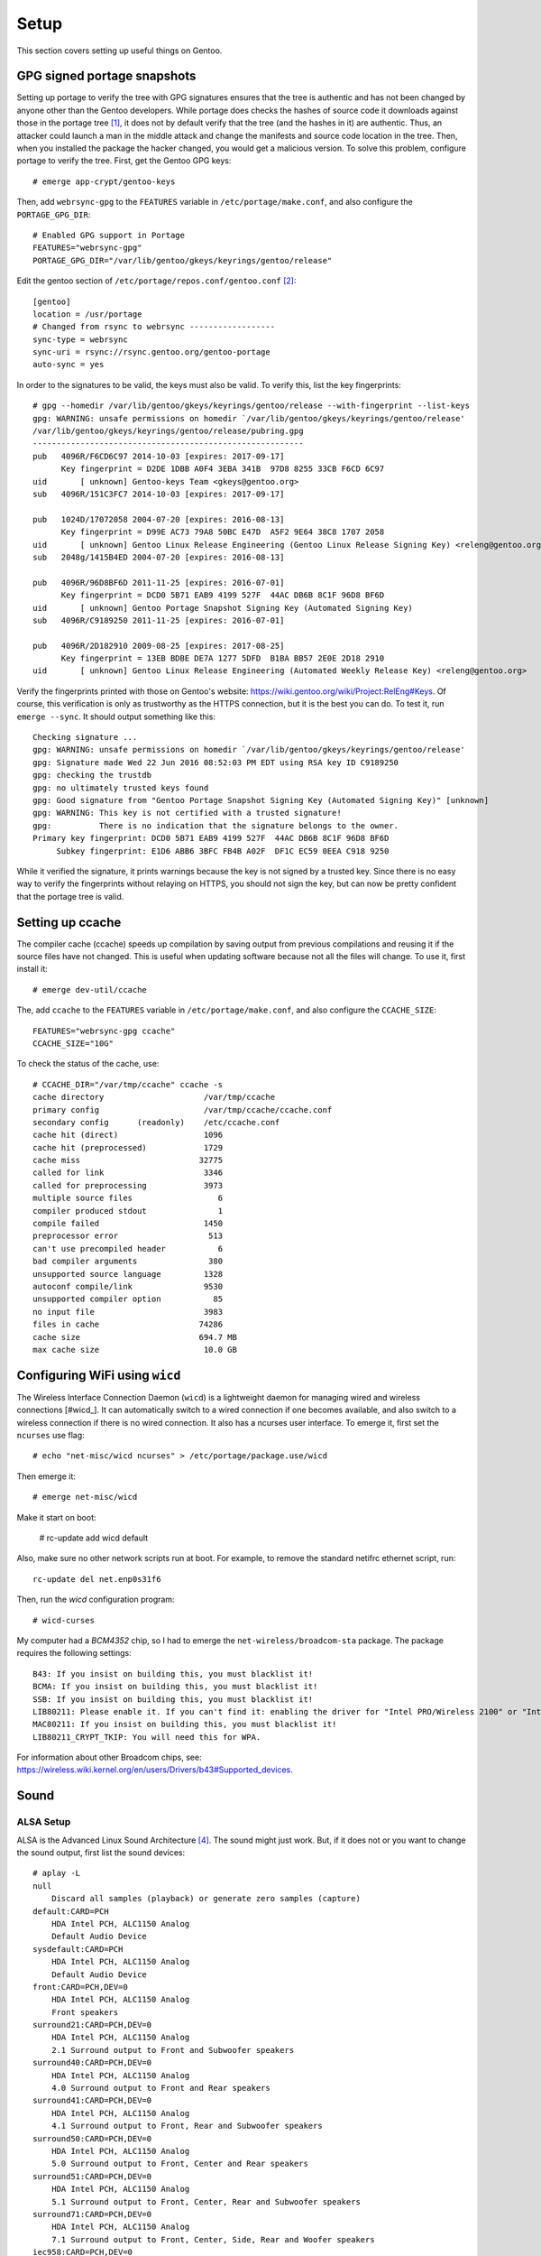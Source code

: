 .. highlight:: console

#########
Setup
#########

This section covers setting up useful things on Gentoo.

********************************
GPG signed portage snapshots
********************************
Setting up portage to verify the tree with GPG signatures ensures that the tree is authentic and has not been changed by anyone other than the Gentoo developers. While portage does checks the hashes of source code it downloads against those in the portage tree [#portagehashes]_, it does not by default verify that the tree (and the hashes in it) are authentic. Thus, an attacker could launch a man in the middle attack and change the manifests and source code location in the tree. Then, when you installed the package the hacker changed, you would get a malicious version. To solve this problem, configure portage to verify the tree. First, get the Gentoo GPG keys::

   # emerge app-crypt/gentoo-keys

.. highlight:: shell

Then, add ``webrsync-gpg`` to the ``FEATURES`` variable in ``/etc/portage/make.conf``, and also configure the ``PORTAGE_GPG_DIR``::

    # Enabled GPG support in Portage
    FEATURES="webrsync-gpg"
    PORTAGE_GPG_DIR="/var/lib/gentoo/gkeys/keyrings/gentoo/release"

Edit the gentoo section of ``/etc/portage/repos.conf/gentoo.conf`` [#portagegpgconf]_::

    [gentoo]
    location = /usr/portage
    # Changed from rsync to webrsync ------------------
    sync-type = webrsync
    sync-uri = rsync://rsync.gentoo.org/gentoo-portage
    auto-sync = yes

.. highlight:: console

In order to the signatures to be valid, the keys must also be valid. To verify this, list the key fingerprints::

    # gpg --homedir /var/lib/gentoo/gkeys/keyrings/gentoo/release --with-fingerprint --list-keys
    gpg: WARNING: unsafe permissions on homedir `/var/lib/gentoo/gkeys/keyrings/gentoo/release'
    /var/lib/gentoo/gkeys/keyrings/gentoo/release/pubring.gpg
    ---------------------------------------------------------
    pub   4096R/F6CD6C97 2014-10-03 [expires: 2017-09-17]
          Key fingerprint = D2DE 1DBB A0F4 3EBA 341B  97D8 8255 33CB F6CD 6C97
    uid       [ unknown] Gentoo-keys Team <gkeys@gentoo.org>
    sub   4096R/151C3FC7 2014-10-03 [expires: 2017-09-17]

    pub   1024D/17072058 2004-07-20 [expires: 2016-08-13]
          Key fingerprint = D99E AC73 79A8 50BC E47D  A5F2 9E64 38C8 1707 2058
    uid       [ unknown] Gentoo Linux Release Engineering (Gentoo Linux Release Signing Key) <releng@gentoo.org>
    sub   2048g/1415B4ED 2004-07-20 [expires: 2016-08-13]

    pub   4096R/96D8BF6D 2011-11-25 [expires: 2016-07-01]
          Key fingerprint = DCD0 5B71 EAB9 4199 527F  44AC DB6B 8C1F 96D8 BF6D
    uid       [ unknown] Gentoo Portage Snapshot Signing Key (Automated Signing Key)
    sub   4096R/C9189250 2011-11-25 [expires: 2016-07-01]

    pub   4096R/2D182910 2009-08-25 [expires: 2017-08-25]
          Key fingerprint = 13EB BDBE DE7A 1277 5DFD  B1BA BB57 2E0E 2D18 2910
    uid       [ unknown] Gentoo Linux Release Engineering (Automated Weekly Release Key) <releng@gentoo.org>

Verify the fingerprints printed with those on Gentoo's website: https://wiki.gentoo.org/wiki/Project:RelEng#Keys. Of course, this verification is only as trustworthy as the HTTPS connection, but it is the best you can do. To test it, run ``emerge --sync``. It should output something like this::

    Checking signature ...
    gpg: WARNING: unsafe permissions on homedir `/var/lib/gentoo/gkeys/keyrings/gentoo/release'
    gpg: Signature made Wed 22 Jun 2016 08:52:03 PM EDT using RSA key ID C9189250
    gpg: checking the trustdb
    gpg: no ultimately trusted keys found
    gpg: Good signature from "Gentoo Portage Snapshot Signing Key (Automated Signing Key)" [unknown]
    gpg: WARNING: This key is not certified with a trusted signature!
    gpg:          There is no indication that the signature belongs to the owner.
    Primary key fingerprint: DCD0 5B71 EAB9 4199 527F  44AC DB6B 8C1F 96D8 BF6D
         Subkey fingerprint: E1D6 ABB6 3BFC FB4B A02F  DF1C EC59 0EEA C918 9250

While it verified the signature, it prints warnings because the key is not signed by a trusted key. Since there is no easy way to verify the fingerprints without relaying on HTTPS, you should not sign the key, but can now be pretty confident that the portage tree is valid.

********************************
Setting up ccache
********************************
The compiler cache (ccache) speeds up compilation by saving output from previous compilations and reusing it if the source files have not changed. This is useful when updating software because not all the files will change. To use it, first install it::

    # emerge dev-util/ccache

.. highlight:: shell

The, add ``ccache`` to the ``FEATURES`` variable in ``/etc/portage/make.conf``, and also configure the ``CCACHE_SIZE``::

    FEATURES="webrsync-gpg ccache"
    CCACHE_SIZE="10G"

.. highlight:: console

To check the status of the cache, use::

    # CCACHE_DIR="/var/tmp/ccache" ccache -s
    cache directory                     /var/tmp/ccache
    primary config                      /var/tmp/ccache/ccache.conf
    secondary config      (readonly)    /etc/ccache.conf
    cache hit (direct)                  1096
    cache hit (preprocessed)            1729
    cache miss                         32775
    called for link                     3346
    called for preprocessing            3973
    multiple source files                  6
    compiler produced stdout               1
    compile failed                      1450
    preprocessor error                   513
    can't use precompiled header           6
    bad compiler arguments               380
    unsupported source language         1328
    autoconf compile/link               9530
    unsupported compiler option           85
    no input file                       3983
    files in cache                     74286
    cache size                         694.7 MB
    max cache size                      10.0 GB

********************************
Configuring WiFi using ``wicd``
********************************

The Wireless Interface Connection Daemon (``wicd``) is a lightweight daemon for managing wired and wireless connections [#wicd_]. It can automatically switch to a wired connection if one becomes available, and also switch to a wireless connection if there is no wired connection. It also has a ncurses user interface. To emerge it, first set the ``ncurses`` use flag::

    # echo "net-misc/wicd ncurses" > /etc/portage/package.use/wicd

Then emerge it::

    # emerge net-misc/wicd

Make it start on boot:

    # rc-update add wicd default

Also, make sure no other network scripts run at boot. For example, to remove the standard netifrc ethernet script, run::

    rc-update del net.enp0s31f6

Then, run the `wicd` configuration program::

    # wicd-curses

My computer had a `BCM4352` chip, so I had to emerge the ``net-wireless/broadcom-sta`` package. The package requires the following settings::

    B43: If you insist on building this, you must blacklist it!
    BCMA: If you insist on building this, you must blacklist it!
    SSB: If you insist on building this, you must blacklist it!
    LIB80211: Please enable it. If you can't find it: enabling the driver for "Intel PRO/Wireless 2100" or "Intel PRO/Wireless 2200BG" (IPW2100 or IPW2200) should suffice.
    MAC80211: If you insist on building this, you must blacklist it!
    LIB80211_CRYPT_TKIP: You will need this for WPA.

For information about other Broadcom chips, see: https://wireless.wiki.kernel.org/en/users/Drivers/b43#Supported_devices.

********************************
Sound
********************************

ALSA Setup
==============

ALSA is the Advanced Linux Sound Architecture [#alsawiki]_. The sound might just work. But, if it does not or you want to change the sound output, first list the sound devices::

    # aplay -L
    null
        Discard all samples (playback) or generate zero samples (capture)
    default:CARD=PCH
        HDA Intel PCH, ALC1150 Analog
        Default Audio Device
    sysdefault:CARD=PCH
        HDA Intel PCH, ALC1150 Analog
        Default Audio Device
    front:CARD=PCH,DEV=0
        HDA Intel PCH, ALC1150 Analog
        Front speakers
    surround21:CARD=PCH,DEV=0
        HDA Intel PCH, ALC1150 Analog
        2.1 Surround output to Front and Subwoofer speakers
    surround40:CARD=PCH,DEV=0
        HDA Intel PCH, ALC1150 Analog
        4.0 Surround output to Front and Rear speakers
    surround41:CARD=PCH,DEV=0
        HDA Intel PCH, ALC1150 Analog
        4.1 Surround output to Front, Rear and Subwoofer speakers
    surround50:CARD=PCH,DEV=0
        HDA Intel PCH, ALC1150 Analog
        5.0 Surround output to Front, Center and Rear speakers
    surround51:CARD=PCH,DEV=0
        HDA Intel PCH, ALC1150 Analog
        5.1 Surround output to Front, Center, Rear and Subwoofer speakers
    surround71:CARD=PCH,DEV=0
        HDA Intel PCH, ALC1150 Analog
        7.1 Surround output to Front, Center, Side, Rear and Woofer speakers
    iec958:CARD=PCH,DEV=0
        HDA Intel PCH, ALC1150 Digital
        IEC958 (S/PDIF) Digital Audio Output
    hdmi:CARD=PCH,DEV=0
        HDA Intel PCH, HDMI 0
        HDMI Audio Output
    hdmi:CARD=PCH,DEV=1
        HDA Intel PCH, HDMI 1
        HDMI Audio Output
    hdmi:CARD=PCH,DEV=2
        HDA Intel PCH, HDMI 2
        HDMI Audio Output

You can also look at ``/proc/asound/cards``::

    # cat /proc/asound/cards
     0 [PCH            ]: HDA-Intel - HDA Intel PCH
                          HDA Intel PCH at 0xdf440000 irq 136

Then, test them with ``speaker-test``::

    # speaker-test -Dfront:PCH -c2 -twav

    speaker-test 1.0.29

    Playback device is front:PCH
    Stream parameters are 48000Hz, S16_LE, 2 channels
    WAV file(s)
    Rate set to 48000Hz (requested 48000Hz)
    Buffer size range from 64 to 16384
    Period size range from 32 to 8192
    Using max buffer size 16384
    Periods = 4
    was set period_size = 4096
    was set buffer_size = 16384
     0 - Front Left
     1 - Front Right

Change the device until it works. For example, to use HDMI, try ``-Dhdmi:PCH``. To make the device which works the default, use a ``.asoundrc`` file in your home directory. When I use a ``genkernel`` kernel, I need the following ``.asoundrc`` to make sound work::

    pcm.!default{
        type hw
        card 0
        device 0
    }

However, with my manually-configured kernel, sound works find without the ``.asoundrc``. For more information about the ``.asoundrc`` file, see: http://www.alsa-project.org/main/index.php/Asoundrc.

Playing Music
==============

The simplest way to play music from the command line is with `media-sound/sox`: https://packages.gentoo.org/packages/media-sound/sox. Install it with the following ``USE`` flags:

* ``amr``: adds support for Adaptive Multi-Rate Audio support
* ``flac``: adds support for the Free Lossless Audio Codec
* ``mad``: adds support for MP3
* ``ogg``: adds support for for ogg files
* ``wavpack``: adds support for wav files
* ``encode``: adds support for encoding

Then, play music with ``play``::

    # play Koji\ Kondo/The\ Legend\ Of\ Zelda\ 25th\ Anniversary\ Soundtrack/01\ -\ The\ Legend\ Of\ Zelda\ 25th\ Anniversary\ Medley.mp3
    play WARN alsa: can't encode 0-bit Unknown or not applicable

    Koji Kondo/The Legend Of Zelda 25th Anniversary Soundtrack/01 - The Legend Of Zelda 25th Anniversary Medley.mp3:

     File Size: 16.0M     Bit Rate: 263k
      Encoding: MPEG audio
      Channels: 2 @ 16-bit
    Samplerate: 44100Hz
    Replaygain: off
      Duration: 00:08:08.41

    In:0.00% 00:00:00.00 [00:08:08.41] Out:0     [      |      ]        Clip:0

For some reason, adding the flag ``-t alsa`` prevents the ``can't encode 0-bit`` warning [#bitwarning]_.

************************************
GRUB Default Boot Choice
************************************

.. highlight:: shell

In order to set the default boot choice in GRUB, edit the ``GRUB_DEFAULT`` variable in ``/etc/default/grub``. It identifies the kernel to start counting from 0. For example, to boot the 5\ :sup:`th` kernel on the menu, use::

    GRUB_DEFAULT=4

In order for this to work, I had to disable the GRUB submenus::

    GRUB_DISABLE_SUBMENU=y

.. highlight:: console

************************************
Layman
************************************

.. highlight:: shell

Layman (`app-portage/layman`) is a program which makes it easy to manage overlays. When I installed the most recent unmaksed version (2.0.0-r3), I got the following warning::

    !!! Repository 'x-portage' is missing masters attribute in '/usr/local/portage/metadata/layout.conf'
    !!! Set 'masters = gentoo' in this file for future compatibility

.. highlight:: console

While I could fix the warning by creating that file and putting the line ``masters = gentoo`` in it, I decided to try the new version of layman (2.4.1-r1), even though it was masked. To install it, first set the ``git`` (for supporting overlays from git), ``gpg`` (for verifying overlays, but I am not sure if it is used), and  ``sync-plugin-portage`` (for using portage's plugin system, which is what makes the new version different from the old one). In order to determine the keyword changes necessary, try to emerge it::

    emerge -pv =layman-2.4.1-r1

.. highlight:: shell

I had to make the following keyword changes in ``/etc/portage/package.accept_keywords/layman``::

    # required by app-portage/layman-2.4.1-r1::gentoo
    # required by =layman-2.4.1-r1 (argument)
    =dev-python/ssl-fetch-0.4 ~amd64
    # required by =layman-2.4.1-r1 (argument)
    =app-portage/layman-2.4.1-r1 ~amd64
    # required by app-portage/layman-2.4.1-r1::gentoo[gpg]
    # required by =layman-2.4.1-r1 (argument)
    =dev-python/pyGPG-0.2 ~amd64

.. highlight:: console

Run ``layman-updater`` to set it up::

    # layman-updater -R
     *   Creating layman's repos.conf file
     *   You are now ready to add overlays into your system.
     *
     *     layman -L
     *
     *   will display a list of available overlays.
     *
     *   Select an overlay and add it using
     *
     *     layman -a overlay-name
     *

************************************
Avahi Daemon
************************************

The Avahi mDNS/DNS-SD daemon allows you to find computers and other things by name on the local network. It has two components: the deamon, ``net-dns/avahi``, and the client, ``sys-auth/nss-mdns``. In order to get the ```avahi-browse`` command and lots of other useful commands, ```avahi`` needs the ``dbus`` ``USE`` flag. After installing, start the daemon::

    # rc-update add avahi-daemon default
    # rc-service avahi-daemon start

To configure the client, edit the ``/etc/nsswitch.conf`` file. Change the line ``hosts:       files dns`` to ``hosts:       files mdns_minimal [NOTFOUND=return] dns mdns``. While this option enables IPv6 support, to use only IPv4, use the line ``hosts:       files mdns4_minimal [NOTFOUND=return] dns mdns4`` instead. If this line is wrong, the DNS system will not work properly (you will be able to ping 8.8.8.8, but not google.com). You should now be able to ping your computer::

    # ping hostname.local

************************************
Common Unix Printing System (CUPS)
************************************

First, emerge ``net-print/cups``. For a USB printer, set the ``usb`` ``USE`` flag. However, if USB printer support is enabled in the kernel, do not set the USB use flag. In order for CUPS to work properly, it needs to interface with Avahi, and so must have the `zeroconf` and `dbus` flags.

Add users who will need to print to the ``lp`` group::

    # gpasswd -a username lp

Add users who will need to add printers to the ``lpadmin`` group::

    # gpasswd -a username lpadmin

Make the CUPS daemon start at boot::

    # rc-update add cupsd default

Scan for printers with ``lpinfo``::

    # lpinfo -l -v
    Device: uri = https
            class = network
            info = Internet Printing Protocol (https)
            make-and-model = Unknown
            device-id =
            location =
    Device: uri = ipps
            class = network
            info = Internet Printing Protocol (ipps)
            make-and-model = Unknown
            device-id =
            location =
    Device: uri = http
            class = network
            info = Internet Printing Protocol (http)
            make-and-model = Unknown
            device-id =
            location =
    Device: uri = lpd
            class = network
            info = LPD/LPR Host or Printer
            make-and-model = Unknown
            device-id =
            location =
    Device: uri = ipp
            class = network
            info = Internet Printing Protocol (ipp)
            make-and-model = Unknown
            device-id =
            location =
    Device: uri = socket
            class = network
            info = AppSocket/HP JetDirect
            make-and-model = Unknown
            device-id =
            location =
    Device: uri = lpd://BRW008092859C92/BINARY_P1
            class = network
            info = Brother MFC-8950DW
            make-and-model = Brother MFC-8950DW
            device-id = MFG:Brother;CMD:PJL,PCL,PCLXL,URF;MDL:MFC-8950DW;CLS:PRINTER;CID:Brother Laser Type2;URF:W8,CP1,IS11-19-4,MT1-3-4-5-8-11,OB10,PQ4,RS300-600-1200,DM1;
            location = spaceport
    Device: uri = dnssd://AirPrint%20brother-mfc-4650%20%40%208fhq801._ipp._tcp.local/cups
            class = network
            info = AirPrint brother-mfc-4650 @ 8fhq801
            make-and-model = Unknown
            device-id =
            location =
    Device: uri = dnssd://Brother%20MFC-8950DW._ipp._tcp.local/?uuid=e3248000-80ce-11db-8000-001ba9c62678
            class = network
            info = Brother MFC-8950DW
            make-and-model = Brother MFC-8950DW
            device-id = MFG:Brother;MDL:MFC-8950DW;CMD:PJL,PCL,PCLXL,URF;
            location =

To get a shorter output, just use the ``-v`` flag::

    # lpinfo -v
    network https
    network ipps
    network http
    network lpd
    network ipp
    network socket
    network dnssd://Brother%20MFC-8950DW._ipps._tcp.local/?uuid=e3248000-80ce-11db-8000-001ba9c62678
    network dnssd://Brother%20MFC-L8850CDW._ipp._tcp.local/?uuid=e3248000-80ce-11db-8000-30055c50102e
    network lpd://BRW008092859C92/BINARY_P1
    network lpd://BRN30055C50102E/BINARY_P1

Above, the ``dnssd`` addresses use the Internet Printing Protocol (IPP), which is newer the LPD protocol the other addresses use [#cupsprotocol]_. IPP also provides bidirectional communication, while LPD does not. Thus, choose IPP when possible.

Look at the available drivers using ``lpinfo``::

    # lpinfo -m
    lsb/usr/cupsfilters/Fuji_Xerox-DocuPrint_CM305_df-PDF.ppd Fuji Xerox
    brother-BrGenML1-cups-en.ppd Brother BrGenML1 for CUPS
    drv:///sample.drv/dymo.ppd Dymo Label Printer
    drv:///sample.drv/epson9.ppd Epson 9-Pin Series
    drv:///sample.drv/epson24.ppd Epson 24-Pin Series
    drv:///cupsfilters.drv/pwgrast.ppd Generic IPP Everywhere Printer
    drv:///sample.drv/generpcl.ppd Generic PCL Laser Printer
    lsb/usr/cupsfilters/Generic-PDF_Printer-PDF.ppd Generic PDF Printer
    drv:///sample.drv/generic.ppd Generic PostScript Printer
    lsb/usr/cupsfilters/textonly.ppd Generic text-only printer
    lsb/usr/cupsfilters/HP-Color_LaserJet_CM3530_MFP-PDF.ppd HP Color LaserJet CM3530 MFP PDF
    lsb/usr/cupsfilters/pxlcolor.ppd HP Color LaserJet Series PCL 6 CUPS
    drv:///cupsfilters.drv/dsgnjt600pcl.ppd HP DesignJet 600 pcl, 1.0
    drv:///cupsfilters.drv/dsgnjt750cpcl.ppd HP DesignJet 750c pcl, 1.0
    drv:///cupsfilters.drv/dsgnjt1050cpcl.ppd HP DesignJet 1050c pcl, 1.0
    drv:///cupsfilters.drv/dsgnjt4000pcl.ppd HP DesignJet 4000 pcl, 1.0
    drv:///cupsfilters.drv/dsgnjtt790pcl.ppd HP DesignJet T790 pcl, 1.0
    drv:///cupsfilters.drv/dsgnjtt1100pcl.ppd HP DesignJet T1100 pcl, 1.0
    drv:///sample.drv/deskjet.ppd HP DeskJet Series
    drv:///sample.drv/laserjet.ppd HP LaserJet Series PCL 4/5
    lsb/usr/cupsfilters/pxlmono.ppd HP LaserJet Series PCL 6 CUPS
    lsb/usr/cupsfilters/HP-PhotoSmart_Pro_B8300-hpijs-pdftoijs.ppd HP PhotoSmart Pro B8300 CUPS/pdftoijs/hpijs
    drv:///sample.drv/intelbar.ppd Intellitech IntelliBar Label Printer, 2.1
    drv:///sample.drv/okidata9.ppd Oki 9-Pin Series
    drv:///sample.drv/okidat24.ppd Oki 24-Pin Series
    raw Raw Queue
    lsb/usr/cupsfilters/Ricoh-PDF_Printer-PDF.ppd Ricoh PDF Printer
    drv:///sample.drv/zebracpl.ppd Zebra CPCL Label Printer
    drv:///sample.drv/zebraep1.ppd Zebra EPL1 Label Printer
    drv:///sample.drv/zebraep2.ppd Zebra EPL2 Label Printer
    drv:///sample.drv/zebra.ppd Zebra ZPL Label Printer

Then, install the printer::

    # lpadmin -p Brother_MFC-8950DW -E -v dnssd://Brother%20MFC-8950DW._ipps._tcp.local/?uuid=e3248000-80ce-11db-8000-001ba9c62678 -m brother-BrGenML1-cups-en.ppd

Verify the setup with ``lpstat``::

    # lpstat -d -l -t
    system default destination: Brother_MFC-8950DW
    scheduler is running
    system default destination: Brother_MFC-8950DW
    device for Brother_MFC-8950DW: dnssd://Brother%20MFC-8950DW._ipps._tcp.local/?uuid=e3248000-80ce-11db-8000-001ba9c62678
    Brother_MFC-8950DW accepting requests since Tue 19 Jul 2016 06:42:55 AM EDT
    printer Brother_MFC-8950DW is idle.  enabled since Tue 19 Jul 2016 06:42:55 AM EDT
    	Form mounted:
    	Content types: any
    	Printer types: unknown
    	Description: Brother_MFC-8950DW
    	Alerts: none
    	Location:
    	Connection: direct
    	Interface: /etc/cups/ppd/Brother_MFC-8950DW.ppd
    	On fault: no alert
    	After fault: continue
    	Users allowed:
    		(all)
    	Forms allowed:
    		(none)
    	Banner required
    	Charset sets:
    		(none)
    	Default pitch:
    	Default page size:
    	Default port settings:

To set the default printer for a user, use ``lpoptions``::

    $ lpoptions -d Brother_MFC-8950DW
    copies=1 device-uri=dnssd://Brother%20MFC-8950DW._ipps._tcp.local/?uuid=e3248000-80ce-11db-8000-001ba9c62678 finishings=3 job-cancel-after=10800 job-hold-until=no-hold job-priority=50 job-sheets=none,none marker-change-time=0 number-up=1 printer-commands=AutoConfigure,Clean,PrintSelfTestPage printer-info=Brother_MFC-8950DW printer-is-accepting-jobs=true printer-is-shared=true printer-location printer-make-and-model='Brother BrGenML1 for CUPS ' printer-state=3 printer-state-change-time=1468924975 printer-state-reasons=none printer-type=8425492 printer-uri-supported=ipp://localhost/printers/Brother_MFC-8950DW

To view all the options for the printer, use ``-l``::

    $ lpoptions -p Brother_MFC-8950DW -l
    OptionTrays/Number of Input Trays: *1Trays 2Trays 3Trays
    PageSize/Media Size: Custom.WIDTHxHEIGHT Letter Legal Executive FanFoldGermanLegal *A4 A5 A6 Env10 EnvMonarch EnvDL EnvC5 ISOB5 B5 ISOB6 B6 4x6 Postcard DoublePostcardRotated EnvYou4 195x270mm 184x260mm 197x273mm CUSTOM1 CUSTOM2 CUSTOM3
    BrMediaType/MediaType: *PLAIN THIN THICK THICKERPAPER2 BOND ENV ENVTHICK ENVTHIN
    InputSlot/InputSlot: MPTRAY TRAY1 TRAY2 TRAY3 MANUAL *AUTO
    Duplex/Duplex: DuplexTumble DuplexNoTumble *None
    Resolution/Resolution: 300dpi *600dpi 600x300dpi 2400x600dpi 1200dpi
    TonerSaveMode/Toner Save: *OFF ON
    Sleep/Sleep Time [Min.]: *PrinterDefault 2minutes 10minutes 30minutes

Set the options for the printer using the ``-o`` flag for each option::

    $ lpoptions -p Brother_MFC-8950DW -o PageSize=Letter -o Duplex=DuplexNoTumble -o TonerSaveMode=ON

    $ lpoptions -p Brother_MFC-8950DW -l
    OptionTrays/Number of Input Trays: *1Trays 2Trays 3Trays
    PageSize/Media Size: Custom.WIDTHxHEIGHT *Letter Legal Executive FanFoldGermanLegal A4 A5 A6 Env10 EnvMonarch EnvDL EnvC5 ISOB5 B5 ISOB6 B6 4x6 Postcard DoublePostcardRotated EnvYou4 195x270mm 184x260mm 197x273mm CUSTOM1 CUSTOM2 CUSTOM3
    BrMediaType/MediaType: *PLAIN THIN THICK THICKERPAPER2 BOND ENV ENVTHICK ENVTHIN
    InputSlot/InputSlot: MPTRAY TRAY1 TRAY2 TRAY3 MANUAL *AUTO
    Duplex/Duplex: DuplexTumble *DuplexNoTumble None
    Resolution/Resolution: 300dpi *600dpi 600x300dpi 2400x600dpi 1200dpi
    TonerSaveMode/Toner Save: OFF *ON
    Sleep/Sleep Time [Min.]: *PrinterDefault 2minutes 10minutes 30minutes

For duplex, ``DuplexTumble`` means short-side stapling and ``DuplexNoTumble`` means long-side stapling.

To print a test page from the command line, use::

    $ locate testprint
    /usr/share/cups/data/testprint
    $ lp /usr/share/cups/data/testprint
    request id is Brother_MFC-8950DW-9 (1 file(s))

Brother Printers
===================================

This section explains how I installed the driver for my Brother printer. For more information about Brother printers, see: https://wiki.gentoo.org/wiki/Brother_networked_printer.

To get the Brother printer drivers, the easiest way is to use the Brother overlay: https://github.com/stefan-langenmaier/brother-overlay/tree/master/. Install the overlay with Layman::

    # layman -o https://raw.github.com/stefan-langenmaier/brother-overlay/master/repositories.xml -f -a brother-overlay

     * Fetching remote list...
     * Fetch Ok

     * Adding overlay...
     * Overlay "brother-overlay" is not official. Continue installing? [y/n]: y
     * Running Git... # ( cd /var/lib/layman  && /usr/bin/git clone git://github.com/stefan-langenmaier/brother-overlay.git /var/lib/layman/brother-overlay )
    Cloning into '/var/lib/layman/brother-overlay'...
    remote: Counting objects: 2077, done.
    remote: Total 2077 (delta 0), reused 0 (delta 0), pack-reused 2077
    Receiving objects: 100% (2077/2077), 386.25 KiB | 166.00 KiB/s, done.
    Resolving deltas: 100% (1018/1018), done.
    Checking connectivity... done.
     * Running Git... # ( cd /var/lib/layman/brother-overlay  && /usr/bin/git config user.name "layman" )
     * Running Git... # ( cd /var/lib/layman/brother-overlay  && /usr/bin/git config user.email "layman@localhost" )
     * Successfully added overlay(s) brother-overlay.

Search for the printer driver::

    # eix *8950*
    * media-gfx/brother-mfc8950dw-bin [1]
         Available versions:  1.0
         Homepage:            http://support.brother.com
         Description:         Scanner driver for Brother MFC-8950DW (brscan4)

    * net-print/brother-mfc8950dw-bin [1]
         Available versions:  1.0
         Installed versions:  1.0(06:37:35 AM 07/19/2016)
         Homepage:            http://support.brother.com
         Description:         Printer driver for Brother MFC-8950DW (brgenml1)

    * net-print/brother-mfc8950dwt-bin [1]
         Available versions:  1.0
         Homepage:            http://support.brother.com
         Description:         Printer driver for Brother MFC-8950DWT (brgenml1)

    [1] "brother-overlay" /usr/local/portage/brother-overlay

    Found 3 matches

The ``net-print`` prefix contains the printer drivers, and the ``media-gfx`` contains the scanner drivers. Then, install the driver.

************************************
Sensors
************************************

The ``sys-apps/lm_sensors`` allows the computer to detect the processor temperature, fan speed, and other things. I used the ``sensord`` use flag to get a daemon which can log the sensor data, but I never used the deamon. Install it, and then run ``sensors-detect`` to determine which kernel modules are needed for the sensors. I think this only works properly if all the possible sensor drivers are built as modules already, and then the program determines which ones need to be used. I had to use the following kernel modules::

    # For sensors
    I2C support --->
        -*- I2C support
        <*>	  I2C device interface
    -*- Hardware Monitoring support --->
        <*> Intel Core/Core2/Atom temperature sensor
        <*> Nuvoton NCT6775F and compatibles

I figured them out using a test Ubuntu installation, which had all the modules built. I am not sure if there is an easier way to do it. Once that is done, run ``sensors`` to get the readings::

    $ sensors
    coretemp-isa-0000
    Adapter: ISA adapter
    Physical id 0:  +19.0°C  (high = +80.0°C, crit = +100.0°C)
    Core 0:         +16.0°C  (high = +80.0°C, crit = +100.0°C)
    Core 1:         +17.0°C  (high = +80.0°C, crit = +100.0°C)
    Core 2:         +16.0°C  (high = +80.0°C, crit = +100.0°C)
    Core 3:         +18.0°C  (high = +80.0°C, crit = +100.0°C)

    nct6791-isa-0290
    Adapter: ISA adapter
    in0:                    +0.38 V  (min =  +0.00 V, max =  +1.74 V)
    in1:                    +1.70 V  (min =  +0.00 V, max =  +0.00 V)  ALARM
    in2:                    +3.41 V  (min =  +0.00 V, max =  +0.00 V)  ALARM
    in3:                    +3.41 V  (min =  +0.00 V, max =  +0.00 V)  ALARM
    in4:                    +1.02 V  (min =  +0.00 V, max =  +0.00 V)  ALARM
    in5:                    +1.02 V  (min =  +0.00 V, max =  +0.00 V)  ALARM
    in6:                    +1.02 V  (min =  +0.00 V, max =  +0.00 V)  ALARM
    in7:                    +3.50 V  (min =  +0.00 V, max =  +0.00 V)  ALARM
    in8:                    +3.22 V  (min =  +0.00 V, max =  +0.00 V)  ALARM
    in9:                    +1.02 V  (min =  +0.00 V, max =  +0.00 V)  ALARM
    in10:                   +0.00 V  (min =  +0.00 V, max =  +0.00 V)
    in11:                   +0.97 V  (min =  +0.00 V, max =  +0.00 V)  ALARM
    in12:                   +1.38 V  (min =  +0.00 V, max =  +0.00 V)  ALARM
    in13:                   +1.28 V  (min =  +0.00 V, max =  +0.00 V)  ALARM
    in14:                   +1.07 V  (min =  +0.00 V, max =  +0.00 V)  ALARM
    fan1:                   903 RPM  (min =    0 RPM)
    fan2:                   738 RPM  (min =    0 RPM)
    fan3:                   549 RPM  (min =    0 RPM)
    fan4:                     0 RPM  (min =    0 RPM)
    fan5:                     0 RPM  (min =    0 RPM)
    fan6:                     0 RPM
    SYSTIN:                 +29.0°C  (high =  +0.0°C, hyst =  +0.0°C)  ALARM  sensor = thermistor
    CPUTIN:                 +24.0°C  (high = +80.0°C, hyst = +75.0°C)  sensor = thermistor
    AUXTIN0:                +25.0°C    sensor = thermistor
    AUXTIN1:               -128.0°C    sensor = thermistor
    AUXTIN2:                +28.0°C    sensor = thermistor
    AUXTIN3:                +22.0°C    sensor = thermistor
    PECI Agent 0:           +18.5°C  (high = +80.0°C, hyst = +75.0°C)
                                     (crit = +100.0°C)
    PCH_CHIP_CPU_MAX_TEMP:   +0.0°C
    PCH_CHIP_TEMP:           +0.0°C
    PCH_CPU_TEMP:            +0.0°C
    intrusion0:            ALARM
    intrusion1:            ALARM
    beep_enable:           disabled

************************************
Locate
************************************

The ``sys-apps/mlocate`` makes it easy to locate files. See more information here: https://wiki.gentoo.org/wiki/Mlocate.

************************************
Desktop environment
************************************

Coming soon!

.. rubric:: Footnotes

.. [#portagehashes] See https://forums-web2.gentoo.org/viewtopic-t-831293-start-0.html.
.. [#portagegpgconf] This is simliar to the Gentoo website (https://wiki.gentoo.org/wiki/Handbook:AMD64/Working/Features#Validated_Portage_tree_snapshots), but I had to modify it to make it work.
.. [#wicd] See https://wiki.gentoo.org/wiki/Wicd.
.. [#alsawiki] See https://wiki.gentoo.org/wiki/ALSA.
.. [#bitwarning] See https://github.com/floere/playa/issues/6.
.. [#layman] See https://wiki.gentoo.org/wiki/Layman.
.. [#cupsprotocol] See http://askubuntu.com/questions/401119/should-i-set-up-my-cups-printing-to-use-ipp-lpd-or-url.
